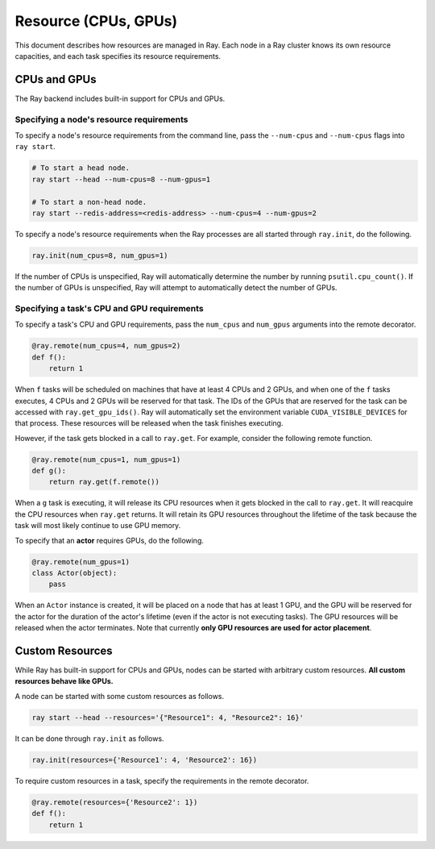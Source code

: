 Resource (CPUs, GPUs)
=====================

This document describes how resources are managed in Ray. Each node in a Ray
cluster knows its own resource capacities, and each task specifies its resource
requirements.

CPUs and GPUs
-------------

The Ray backend includes built-in support for CPUs and GPUs.

Specifying a node's resource requirements
~~~~~~~~~~~~~~~~~~~~~~~~~~~~~~~~~~~~~~~~~

To specify a node's resource requirements from the command line, pass the
``--num-cpus`` and ``--num-cpus`` flags into ``ray start``.

.. code-block:: bash

  # To start a head node.
  ray start --head --num-cpus=8 --num-gpus=1

  # To start a non-head node.
  ray start --redis-address=<redis-address> --num-cpus=4 --num-gpus=2

To specify a node's resource requirements when the Ray processes are all started
through ``ray.init``, do the following.

.. code-block:: python

  ray.init(num_cpus=8, num_gpus=1)

If the number of CPUs is unspecified, Ray will automatically determine the
number by running ``psutil.cpu_count()``. If the number of GPUs is unspecified,
Ray will attempt to automatically detect the number of GPUs.

Specifying a task's CPU and GPU requirements
~~~~~~~~~~~~~~~~~~~~~~~~~~~~~~~~~~~~~~~~~~~~

To specify a task's CPU and GPU requirements, pass the ``num_cpus`` and
``num_gpus`` arguments into the remote decorator.

.. code-block:: python

  @ray.remote(num_cpus=4, num_gpus=2)
  def f():
      return 1

When ``f`` tasks will be scheduled on machines that have at least 4 CPUs and 2
GPUs, and when one of the ``f`` tasks executes, 4 CPUs and 2 GPUs will be
reserved for that task. The IDs of the GPUs that are reserved for the task can
be accessed with ``ray.get_gpu_ids()``. Ray will automatically set the
environment variable ``CUDA_VISIBLE_DEVICES`` for that process. These resources
will be released when the task finishes executing.

However, if the task gets blocked in a call to ``ray.get``. For example,
consider the following remote function.

.. code-block:: python

  @ray.remote(num_cpus=1, num_gpus=1)
  def g():
      return ray.get(f.remote())

When a ``g`` task is executing, it will release its CPU resources when it gets
blocked in the call to ``ray.get``. It will reacquire the CPU resources when
``ray.get`` returns. It will retain its GPU resources throughout the lifetime of
the task because the task will most likely continue to use GPU memory.

To specify that an **actor** requires GPUs, do the following.

.. code-block:: python

  @ray.remote(num_gpus=1)
  class Actor(object):
      pass

When an ``Actor`` instance is created, it will be placed on a node that has at
least 1 GPU, and the GPU will be reserved for the actor for the duration of the
actor's lifetime (even if the actor is not executing tasks). The GPU resources
will be released when the actor terminates. Note that currently **only GPU
resources are used for actor placement**.

Custom Resources
----------------

While Ray has built-in support for CPUs and GPUs, nodes can be started with
arbitrary custom resources. **All custom resources behave like GPUs.**

A node can be started with some custom resources as follows.

.. code-block:: bash

  ray start --head --resources='{"Resource1": 4, "Resource2": 16}'

It can be done through ``ray.init`` as follows.

.. code-block:: python

  ray.init(resources={'Resource1': 4, 'Resource2': 16})

To require custom resources in a task, specify the requirements in the remote
decorator.

.. code-block:: python

  @ray.remote(resources={'Resource2': 1})
  def f():
      return 1
